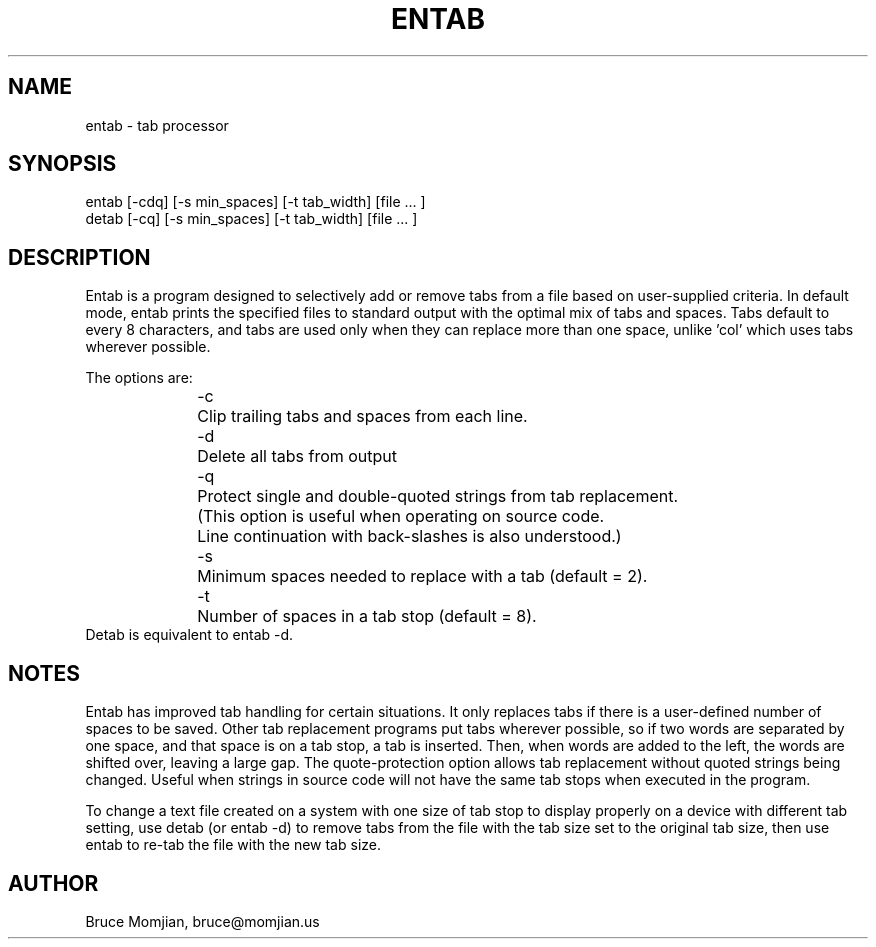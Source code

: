 .TH ENTAB 1 local
.SH NAME
entab - tab processor
.SH SYNOPSIS
.nf
entab [-cdq] [-s min_spaces] [-t tab_width] [file ... ]
detab [-cq]  [-s min_spaces] [-t tab_width] [file ... ]
.fi
.SH DESCRIPTION
Entab is a program designed to selectively add or remove tabs
from a file based on user-supplied criteria.
In default mode, entab prints the specified files to standard output
with the optimal mix of tabs and spaces.
Tabs default to every 8 characters, and tabs are used only when they
can replace more than one space, unlike 'col' which uses tabs wherever
possible.
.LP
The options are:
.in +0.5i
.nf
-c 	Clip trailing tabs and spaces from each line.
-d	Delete all tabs from output
-q	Protect single and double-quoted strings from tab replacement.
	(This option is useful when operating on source code.
	 Line continuation with back-slashes is also understood.)
-s 	Minimum spaces needed to replace with a tab (default = 2).
-t	Number of spaces in a tab stop (default = 8).
.fi
.in -0.5i
Detab is equivalent to entab -d.
.SH NOTES
Entab has improved tab handling for certain situations.
It only replaces tabs if there is a user-defined number of spaces
to be saved.
Other tab replacement programs put tabs wherever
possible, so if two words are separated by one space, and that
space is on a tab stop, a tab is inserted.
Then, when words are added to the left, the words are shifted over,
leaving a large gap.
The quote-protection option allows tab replacement without
quoted strings being changed.
Useful when strings in source code will not have the same tab stops
when executed in the program.
.LP
To change a text file created on a system with one size of tab
stop to display properly on a device with different tab setting,
use detab (or entab -d) to remove tabs from the file with the
tab size set to the original tab size, then use entab to re-tab
the file with the new tab size.
.SH AUTHOR
Bruce Momjian, bruce@momjian.us
